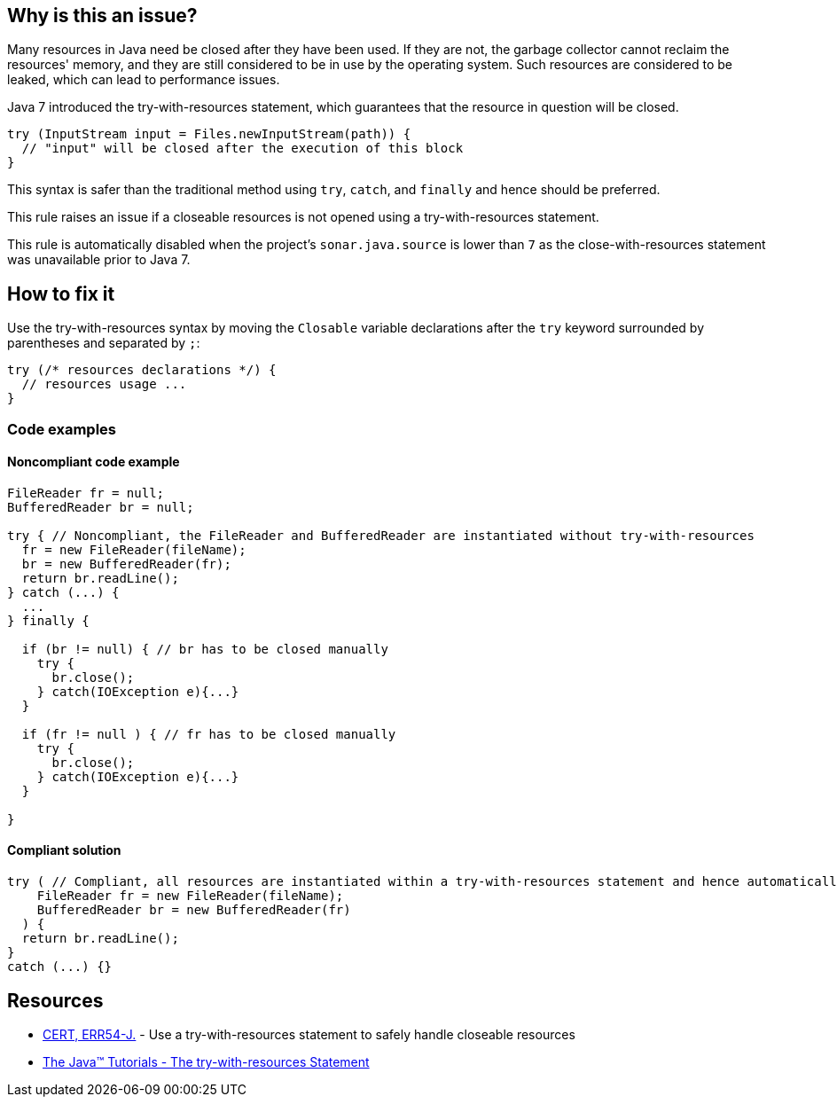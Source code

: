 == Why is this an issue?

Many resources in Java need be closed after they have been used.
If they are not, the garbage collector cannot reclaim the resources' memory, and they are still considered to be in use by the operating system.
Such resources are considered to be leaked, which can lead to performance issues.


Java 7 introduced the try-with-resources statement, which guarantees that the resource in question will be closed.

[source,java]
----
try (InputStream input = Files.newInputStream(path)) {
  // "input" will be closed after the execution of this block
}
----

This syntax is safer than the traditional method using `try`, `catch`, and `finally` and hence should be preferred.


This rule raises an issue if a closeable resources is not opened using a try-with-resources statement.


This rule is automatically disabled when the project's `sonar.java.source` is lower than `7` as the close-with-resources statement was unavailable prior to Java 7.

== How to fix it

Use the try-with-resources syntax by moving the `Closable` variable declarations after the `try` keyword surrounded
by parentheses and separated by `;`:
[source,java]
----
try (/* resources declarations */) {
  // resources usage ...
}
----

=== Code examples

==== Noncompliant code example

[source,java,diff-id=1,diff-type=noncompliant]
----
FileReader fr = null;
BufferedReader br = null;

try { // Noncompliant, the FileReader and BufferedReader are instantiated without try-with-resources
  fr = new FileReader(fileName);
  br = new BufferedReader(fr);
  return br.readLine();
} catch (...) {
  ...
} finally {

  if (br != null) { // br has to be closed manually
    try {
      br.close();
    } catch(IOException e){...}
  }
  
  if (fr != null ) { // fr has to be closed manually
    try {
      br.close();
    } catch(IOException e){...}
  }

}
----


==== Compliant solution

[source,java,diff-id=1,diff-type=compliant]
----
try ( // Compliant, all resources are instantiated within a try-with-resources statement and hence automatically closed after use
    FileReader fr = new FileReader(fileName);
    BufferedReader br = new BufferedReader(fr)
  ) {
  return br.readLine();
}
catch (...) {}
----


== Resources

* https://wiki.sei.cmu.edu/confluence/x/6DZGBQ[CERT, ERR54-J.] - Use a try-with-resources statement to safely handle closeable resources
* https://docs.oracle.com/javase/tutorial/essential/exceptions/tryResourceClose.html[The Java(TM) Tutorials - The try-with-resources Statement]


ifdef::env-github,rspecator-view[]

'''
== Implementation Specification
(visible only on this page)

=== Message

Change this "try" to a try-with-resources.


'''
== Comments And Links
(visible only on this page)

=== on 21 Nov 2024, 16:48:00 Alban Auzeill wrote:
[test-code-support-investigation-for-java] Decision for scope: Main -> All. It's important to close resources during tests.

=== on 12 Oct 2014, 18:26:26 Freddy Mallet wrote:
Minor point @Ann but I would associate the tag 'bug' to this rule.

=== on 12 Oct 2014, 22:18:37 Ann Campbell wrote:
I disagree [~freddy.mallet]. Properly written (and we have other rules to catch if it's not) there's no bug.

=== on 17 Oct 2014, 10:17:50 Freddy Mallet wrote:
Ok [~ann.campbell.2]

=== on 6 Jan 2016, 10:16:15 Nicolas Peru wrote:
Adding to default profile as we can rely on detection of java version.

endif::env-github,rspecator-view[]
